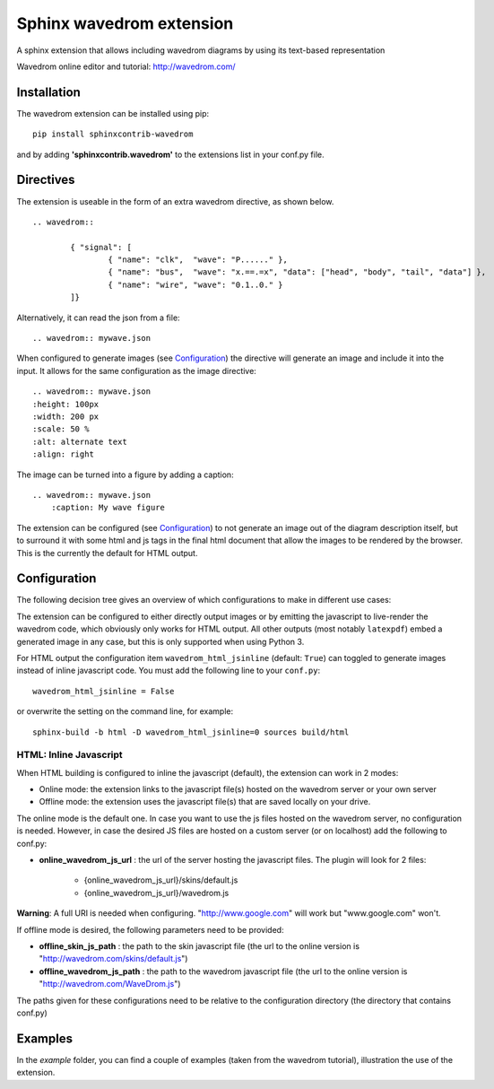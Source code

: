 Sphinx wavedrom extension
=========================

A sphinx extension that allows including wavedrom diagrams by using its text-based representation

Wavedrom online editor and tutorial: http://wavedrom.com/

.. image:: https://travis-ci.org/bavovanachte/sphinx-wavedrom.svg?branch=master
	:target: https://travis-ci.org/bavovanachte/sphinx-wavedrom

.. image:: https://badge.fury.io/py/sphinxcontrib-wavedrom.svg
	:target: https://badge.fury.io/py/sphinxcontrib-wavedrom

Installation
------------

The wavedrom extension can be installed using pip:

::

	pip install sphinxcontrib-wavedrom

and by adding **'sphinxcontrib.wavedrom'** to the extensions list in your conf.py file.

Directives
----------

The extension is useable in the form of an extra wavedrom directive, as shown below.

::

	.. wavedrom::

		{ "signal": [
		  	{ "name": "clk",  "wave": "P......" },
		  	{ "name": "bus",  "wave": "x.==.=x", "data": ["head", "body", "tail", "data"] },
		  	{ "name": "wire", "wave": "0.1..0." }
		]}

Alternatively, it can read the json from a file:

::

	.. wavedrom:: mywave.json

When configured to generate images (see `Configuration`_) the directive will generate an image and include
it into the input. It allows for the same configuration as the image directive:

::

	.. wavedrom:: mywave.json
        :height: 100px
        :width: 200 px
        :scale: 50 %
        :alt: alternate text
        :align: right

The image can be turned into a figure by adding a caption:

::

    .. wavedrom:: mywave.json
        :caption: My wave figure

The extension can be configured (see `Configuration`_) to not generate an image out of the diagram description
itself, but to surround it with some html and js tags in the final html document that allow the images to be rendered
by the browser. This is the currently the default for HTML output.

Configuration
-------------

The following decision tree gives an overview of which configurations to make in different use cases:

.. image:: configuration.png
  :alt: Decision tree for configuration settings

The extension can be configured to either directly output images or by emitting the javascript to live-render the
wavedrom code, which obviously only works for HTML output. All other outputs (most notably ``latexpdf``) embed a
generated image in any case, but this is only supported when using Python 3.

For HTML output the configuration item ``wavedrom_html_jsinline`` (default: ``True``) can toggled to generate images
instead of inline javascript code. You must add the following line to your ``conf.py``:

::

    wavedrom_html_jsinline = False

or overwrite the setting on the command line, for example:

::

    sphinx-build -b html -D wavedrom_html_jsinline=0 sources build/html

HTML: Inline Javascript
```````````````````````

When HTML building is configured to inline the javascript (default), the extension can work in 2 modes:

- Online mode: 	the extension links to the javascript file(s) hosted on the wavedrom server or your own server
- Offline mode: the extension uses the javascript file(s) that are saved locally on your drive.

The online mode is the default one. In case you want to use the js files hosted on the wavedrom server, no configuration
is needed. However, in case the desired JS files are hosted on a custom server (or on localhost) add the following to
conf.py:

- **online_wavedrom_js_url** : the url of the server hosting the javascript files. The plugin will look for 2 files:

	+ {online_wavedrom_js_url}/skins/default.js
	+ {online_wavedrom_js_url}/wavedrom.js

**Warning**: A full URI is needed when configuring. "http://www.google.com" will work but "www.google.com" won't.

If offline mode is desired, the following parameters need to be provided:

- **offline_skin_js_path** : the path to the skin javascript file (the url to the online version is "http://wavedrom.com/skins/default.js")
- **offline_wavedrom_js_path** : the path to the wavedrom javascript file (the url to the online version is "http://wavedrom.com/WaveDrom.js")

The paths given for these configurations need to be relative to the configuration directory (the directory that contains conf.py)


Examples
--------

In the `example` folder, you can find a couple of examples (taken from the wavedrom tutorial), illustration the use of the extension.
